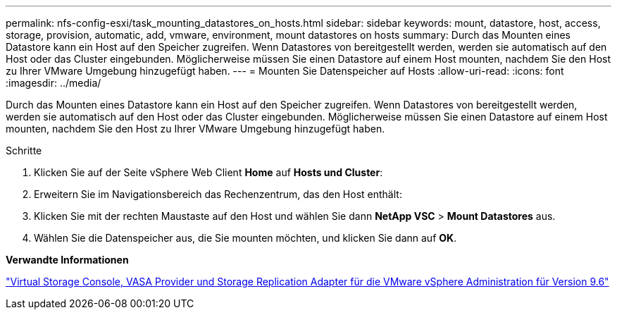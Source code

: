 ---
permalink: nfs-config-esxi/task_mounting_datastores_on_hosts.html 
sidebar: sidebar 
keywords: mount, datastore, host, access, storage, provision, automatic, add, vmware, environment, mount datastores on hosts 
summary: Durch das Mounten eines Datastore kann ein Host auf den Speicher zugreifen. Wenn Datastores von bereitgestellt werden, werden sie automatisch auf den Host oder das Cluster eingebunden. Möglicherweise müssen Sie einen Datastore auf einem Host mounten, nachdem Sie den Host zu Ihrer VMware Umgebung hinzugefügt haben. 
---
= Mounten Sie Datenspeicher auf Hosts
:allow-uri-read: 
:icons: font
:imagesdir: ../media/


[role="lead"]
Durch das Mounten eines Datastore kann ein Host auf den Speicher zugreifen. Wenn Datastores von bereitgestellt werden, werden sie automatisch auf den Host oder das Cluster eingebunden. Möglicherweise müssen Sie einen Datastore auf einem Host mounten, nachdem Sie den Host zu Ihrer VMware Umgebung hinzugefügt haben.

.Schritte
. Klicken Sie auf der Seite vSphere Web Client *Home* auf *Hosts und Cluster*:
. Erweitern Sie im Navigationsbereich das Rechenzentrum, das den Host enthält:
. Klicken Sie mit der rechten Maustaste auf den Host und wählen Sie dann *NetApp VSC* > *Mount Datastores* aus.
. Wählen Sie die Datenspeicher aus, die Sie mounten möchten, und klicken Sie dann auf *OK*.


*Verwandte Informationen*

https://docs.netapp.com/vapp-96/topic/com.netapp.doc.vsc-iag/home.html["Virtual Storage Console, VASA Provider und Storage Replication Adapter für die VMware vSphere Administration für Version 9.6"]
